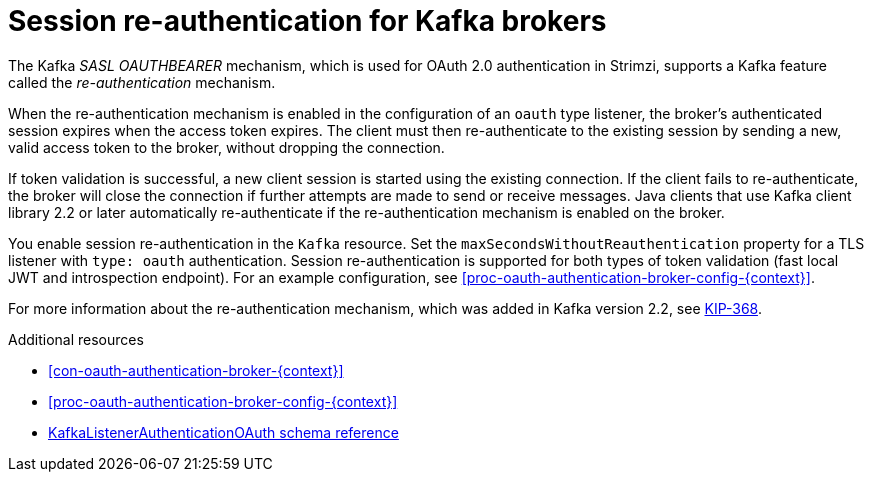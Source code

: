 // Module included in the following assemblies:
//
// assembly-oauth-authentication.adoc

[id='con-oauth-reauthentication-{context}']
= Session re-authentication for Kafka brokers

The Kafka _SASL OAUTHBEARER_ mechanism, which is used for OAuth 2.0 authentication in Strimzi, supports a Kafka feature called the _re-authentication_ mechanism.

When the re-authentication mechanism is enabled in the configuration of an `oauth` type listener, the broker's authenticated session expires when the access token expires.
The client must then re-authenticate to the existing session by sending a new, valid access token to the broker, without dropping the connection.

If token validation is successful, a new client session is started using the existing connection.
If the client fails to re-authenticate, the broker will close the connection if further attempts are made to send or receive messages.
Java clients that use Kafka client library 2.2 or later automatically re-authenticate if the re-authentication mechanism is enabled on the broker.

You enable session re-authentication in the `Kafka` resource. Set the `maxSecondsWithoutReauthentication` property for a TLS listener with `type: oauth` authentication.
Session re-authentication is supported for both types of token validation (fast local JWT and introspection endpoint). For an example configuration, see xref:proc-oauth-authentication-broker-config-{context}[].

For more information about the re-authentication mechanism, which was added in Kafka version 2.2, see link:https://cwiki.apache.org/confluence/display/KAFKA/KIP-368%3A+Allow+SASL+Connections+to+Periodically+Re-Authenticate[KIP-368^].

.Additional resources

* xref:con-oauth-authentication-broker-{context}[]

* xref:proc-oauth-authentication-broker-config-{context}[]

* xref:type-KafkaListenerAuthenticationOAuth-reference[KafkaListenerAuthenticationOAuth schema reference]
